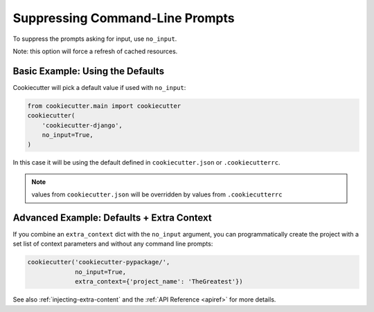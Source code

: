 .. _suppressing-command-line-prompts:

Suppressing Command-Line Prompts
--------------------------------

To suppress the prompts asking for input, use ``no_input``.

Note: this option will force a refresh of cached resources.

Basic Example: Using the Defaults
~~~~~~~~~~~~~~~~~~~~~~~~~~~~~~~~~~~

Cookiecutter will pick a default value if used with ``no_input``:

.. code-block:: python

    from cookiecutter.main import cookiecutter
    cookiecutter(
        'cookiecutter-django',
        no_input=True,
    )

In this case it will be using the default defined in ``cookiecutter.json`` or
``.cookiecutterrc``.

.. note::
    values from ``cookiecutter.json`` will be overridden by values from
    ``.cookiecutterrc``

Advanced Example: Defaults + Extra Context
~~~~~~~~~~~~~~~~~~~~~~~~~~~~~~~~~~~~~~~~~~~~

If you combine an ``extra_context`` dict with the ``no_input`` argument, you can
programmatically create the project with a set list of context parameters and without
any command line prompts:

.. code-block:: python

    cookiecutter('cookiecutter-pypackage/',
                 no_input=True,
                 extra_context={'project_name': 'TheGreatest'})


See also :ref:`injecting-extra-content` and the :ref:`API Reference <apiref>` for more
details.
